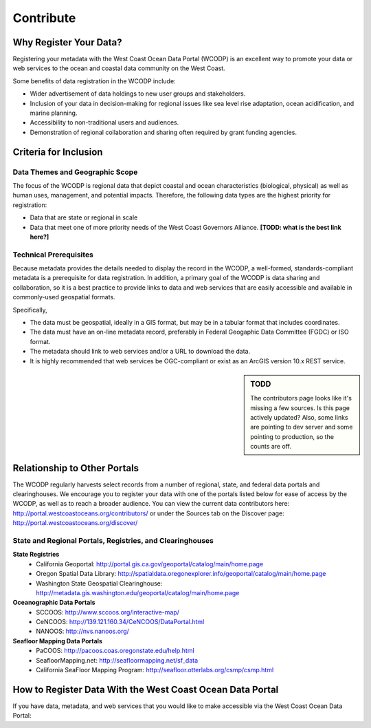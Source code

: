 ==========
Contribute
==========

Why Register Your Data?
=======================

Registering your metadata with the West Coast Ocean Data Portal (WCODP) is an excellent way to promote your data or web services to the ocean and coastal data community on the West Coast.   

Some benefits of data registration in the WCODP include:

* Wider advertisement of data holdings to new user groups and stakeholders.
* Inclusion of your data in decision-making for regional issues like sea level rise adaptation, ocean acidification, and marine planning.
* Accessibility to non-traditional users and audiences.
* Demonstration of regional collaboration and sharing often required by grant funding agencies. 

Criteria for Inclusion
======================

Data Themes and Geographic Scope
---------------------------------

The focus of the WCODP is regional data that depict coastal and ocean characteristics (biological, physical) as well as  human uses, management, and potential impacts.  Therefore, the following data types are the highest priority for registration:

* Data that are state or regional in scale
* Data that meet one of more priority needs of the West Coast Governors Alliance.  **[TODD:  what is the best link here?]**

Technical Prerequisites
-----------------------

Because metadata provides the details needed to display the record in the WCODP, a well-formed, standards-compliant metadata is a prerequisite for data registration.  In addition, a primary goal of the WCODP is data sharing and collaboration, so it is a best practice to provide links to data and web services that are easily accessible and available in commonly-used geospatial formats.  

Specifically, 

* The data must be geospatial, ideally in a GIS format, but may be in a tabular format that includes coordinates. 
* The data must have an on-line metadata record, preferably in Federal Geogaphic Data Committee (FGDC) or ISO format.
* The metadata should link to web services and/or a URL to download the data.
* It is highly recommended that web services be OGC-compliant or exist as an ArcGIS version 10.x REST service.

.. sidebar:: TODD

	The contributors page looks like it's missing a few sources.  Is this page actively updated?  Also, some links are pointing to dev server and some pointing to production, so the counts are off.

Relationship to Other Portals
=============================

The WCODP regularly harvests select records from a number of regional, state, and federal data portals and clearinghouses.  We encourage you to register your data with one of the portals listed below for ease of access by the WCODP, as well as to reach a broader audience.  You can view the current data contributors here: http://portal.westcoastoceans.org/contributors/ or under the Sources tab on the Discover page: http://portal.westcoastoceans.org/discover/
  
State and Regional Portals, Registries, and Clearinghouses
----------------------------------------------------------

**State Registries**
 * California Geoportal: http://portal.gis.ca.gov/geoportal/catalog/main/home.page
 * Oregon Spatial Data Library:                 http://spatialdata.oregonexplorer.info/geoportal/catalog/main/home.page
 * Washington State Geospatial Clearinghouse:   http://metadata.gis.washington.edu/geoportal/catalog/main/home.page

**Oceanographic Data Portals**
 * SCCOOS:                                      http://www.sccoos.org/interactive-map/
 * CeNCOOS:                                     http://139.121.160.34/CeNCOOS/DataPortal.html
 * NANOOS:                                      http://nvs.nanoos.org/

**Seafloor Mapping Data Portals**
 * PaCOOS:                                      http://pacoos.coas.oregonstate.edu/help.html
 * SeafloorMapping.net:                         http://seafloormapping.net/sf_data
 * California SeaFloor Mapping Program:         http://seafloor.otterlabs.org/csmp/csmp.html



How to Register Data With the West Coast Ocean Data Portal
==========================================================
If you have data, metadata, and web services that you would like to make accessible via the West Coast Ocean Data Portal:

